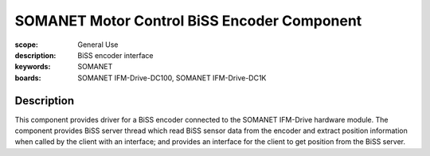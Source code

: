 SOMANET Motor Control BiSS Encoder Component
============================================

:scope: General Use
:description: BiSS encoder interface
:keywords: SOMANET
:boards: SOMANET IFM-Drive-DC100, SOMANET IFM-Drive-DC1K

Description
-----------

This component provides driver for a BiSS encoder connected to the SOMANET IFM-Drive hardware module. The component provides BiSS server thread which read BiSS sensor data from the encoder and extract position information when called by the client with an interface; and provides an interface for the client to get position from the BiSS server.
